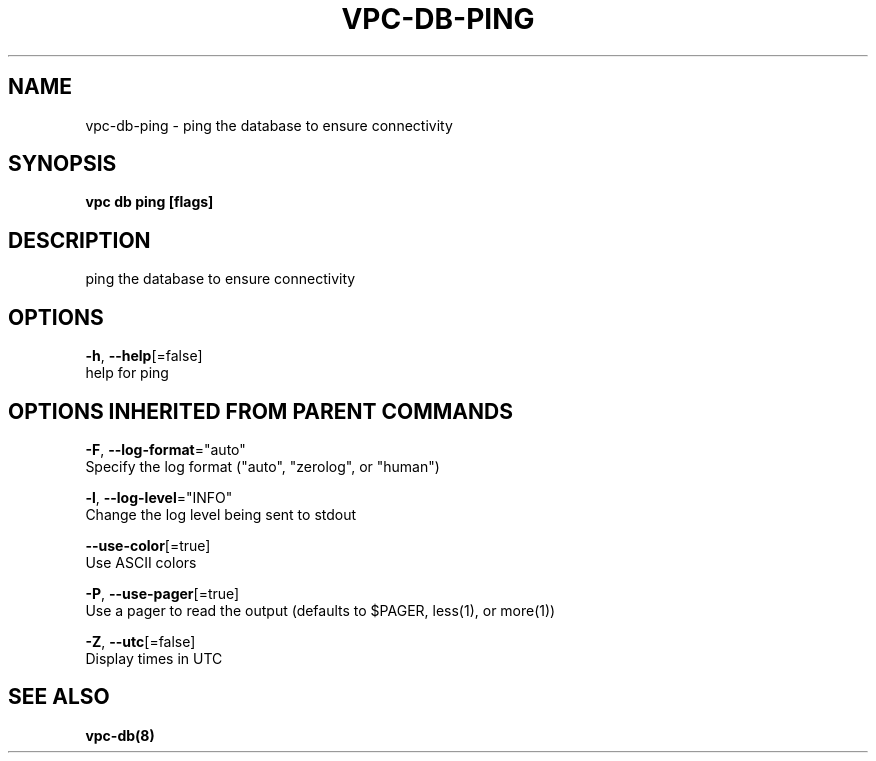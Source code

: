 .TH "VPC\-DB\-PING" "8" "Mar 2018" "vpc 0.0.1" "vpc" 
.nh
.ad l


.SH NAME
.PP
vpc\-db\-ping \- ping the database to ensure connectivity


.SH SYNOPSIS
.PP
\fBvpc db ping [flags]\fP


.SH DESCRIPTION
.PP
ping the database to ensure connectivity


.SH OPTIONS
.PP
\fB\-h\fP, \fB\-\-help\fP[=false]
    help for ping


.SH OPTIONS INHERITED FROM PARENT COMMANDS
.PP
\fB\-F\fP, \fB\-\-log\-format\fP="auto"
    Specify the log format ("auto", "zerolog", or "human")

.PP
\fB\-l\fP, \fB\-\-log\-level\fP="INFO"
    Change the log level being sent to stdout

.PP
\fB\-\-use\-color\fP[=true]
    Use ASCII colors

.PP
\fB\-P\fP, \fB\-\-use\-pager\fP[=true]
    Use a pager to read the output (defaults to $PAGER, less(1), or more(1))

.PP
\fB\-Z\fP, \fB\-\-utc\fP[=false]
    Display times in UTC


.SH SEE ALSO
.PP
\fBvpc\-db(8)\fP
